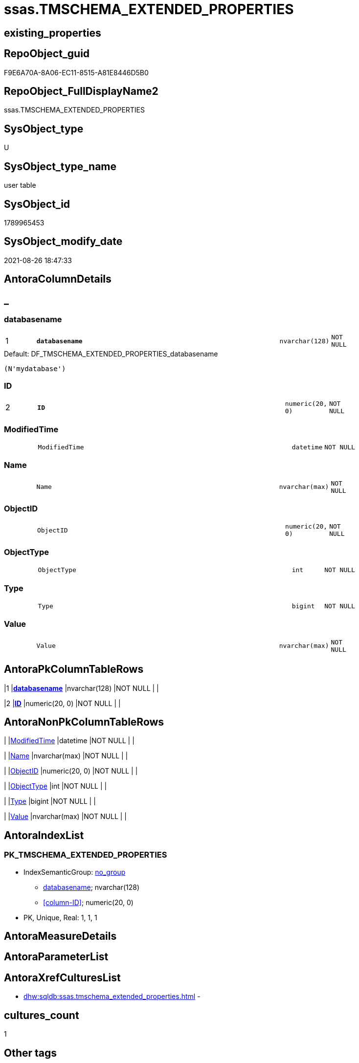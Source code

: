 // tag::HeaderFullDisplayName[]
= ssas.TMSCHEMA_EXTENDED_PROPERTIES
// end::HeaderFullDisplayName[]

== existing_properties

// tag::existing_properties[]
:ExistsProperty--is_repo_managed:
:ExistsProperty--is_ssas:
:ExistsProperty--pk_index_guid:
:ExistsProperty--pk_indexpatterncolumndatatype:
:ExistsProperty--pk_indexpatterncolumnname:
:ExistsProperty--FK:
:ExistsProperty--AntoraIndexList:
:ExistsProperty--Columns:
// end::existing_properties[]

== RepoObject_guid

// tag::RepoObject_guid[]
F9E6A70A-8A06-EC11-8515-A81E8446D5B0
// end::RepoObject_guid[]

== RepoObject_FullDisplayName2

// tag::RepoObject_FullDisplayName2[]
ssas.TMSCHEMA_EXTENDED_PROPERTIES
// end::RepoObject_FullDisplayName2[]

== SysObject_type

// tag::SysObject_type[]
U 
// end::SysObject_type[]

== SysObject_type_name

// tag::SysObject_type_name[]
user table
// end::SysObject_type_name[]

== SysObject_id

// tag::SysObject_id[]
1789965453
// end::SysObject_id[]

== SysObject_modify_date

// tag::SysObject_modify_date[]
2021-08-26 18:47:33
// end::SysObject_modify_date[]

== AntoraColumnDetails

// tag::AntoraColumnDetails[]
[discrete]
== _


[#column-databasename]
=== databasename

[cols="d,8m,m,m,m,d"]
|===
|1
|*databasename*
|nvarchar(128)
|NOT NULL
|
|
|===

.Default: DF_TMSCHEMA_EXTENDED_PROPERTIES_databasename
....
(N'mydatabase')
....


[#column-id]
=== ID

[cols="d,8m,m,m,m,d"]
|===
|2
|*ID*
|numeric(20, 0)
|NOT NULL
|
|
|===


[#column-modifiedtime]
=== ModifiedTime

[cols="d,8m,m,m,m,d"]
|===
|
|ModifiedTime
|datetime
|NOT NULL
|
|
|===


[#column-name]
=== Name

[cols="d,8m,m,m,m,d"]
|===
|
|Name
|nvarchar(max)
|NOT NULL
|
|
|===


[#column-objectid]
=== ObjectID

[cols="d,8m,m,m,m,d"]
|===
|
|ObjectID
|numeric(20, 0)
|NOT NULL
|
|
|===


[#column-objecttype]
=== ObjectType

[cols="d,8m,m,m,m,d"]
|===
|
|ObjectType
|int
|NOT NULL
|
|
|===


[#column-type]
=== Type

[cols="d,8m,m,m,m,d"]
|===
|
|Type
|bigint
|NOT NULL
|
|
|===


[#column-value]
=== Value

[cols="d,8m,m,m,m,d"]
|===
|
|Value
|nvarchar(max)
|NOT NULL
|
|
|===


// end::AntoraColumnDetails[]

== AntoraPkColumnTableRows

// tag::AntoraPkColumnTableRows[]
|1
|*<<column-databasename>>*
|nvarchar(128)
|NOT NULL
|
|

|2
|*<<column-id>>*
|numeric(20, 0)
|NOT NULL
|
|







// end::AntoraPkColumnTableRows[]

== AntoraNonPkColumnTableRows

// tag::AntoraNonPkColumnTableRows[]


|
|<<column-modifiedtime>>
|datetime
|NOT NULL
|
|

|
|<<column-name>>
|nvarchar(max)
|NOT NULL
|
|

|
|<<column-objectid>>
|numeric(20, 0)
|NOT NULL
|
|

|
|<<column-objecttype>>
|int
|NOT NULL
|
|

|
|<<column-type>>
|bigint
|NOT NULL
|
|

|
|<<column-value>>
|nvarchar(max)
|NOT NULL
|
|

// end::AntoraNonPkColumnTableRows[]

== AntoraIndexList

// tag::AntoraIndexList[]

[#index-pkunderlinetmschemaunderlineextendedunderlineproperties]
=== PK_TMSCHEMA_EXTENDED_PROPERTIES

* IndexSemanticGroup: xref:other/indexsemanticgroup.adoc#startbnoblankgroupendb[no_group]
+
--
* <<column-databasename>>; nvarchar(128)
* <<column-ID>>; numeric(20, 0)
--
* PK, Unique, Real: 1, 1, 1

// end::AntoraIndexList[]

== AntoraMeasureDetails

// tag::AntoraMeasureDetails[]

// end::AntoraMeasureDetails[]

== AntoraParameterList

// tag::AntoraParameterList[]

// end::AntoraParameterList[]

== AntoraXrefCulturesList

// tag::AntoraXrefCulturesList[]
* xref:dhw:sqldb:ssas.tmschema_extended_properties.adoc[] - 
// end::AntoraXrefCulturesList[]

== cultures_count

// tag::cultures_count[]
1
// end::cultures_count[]

== Other tags

source: property.RepoObjectProperty_cross As rop_cross


=== additional_reference_csv

// tag::additional_reference_csv[]

// end::additional_reference_csv[]


=== AdocUspSteps

// tag::adocuspsteps[]

// end::adocuspsteps[]


=== AntoraReferencedList

// tag::antorareferencedlist[]

// end::antorareferencedlist[]


=== AntoraReferencingList

// tag::antorareferencinglist[]

// end::antorareferencinglist[]


=== Description

// tag::description[]

// end::description[]


=== ExampleUsage

// tag::exampleusage[]

// end::exampleusage[]


=== exampleUsage_2

// tag::exampleusage_2[]

// end::exampleusage_2[]


=== exampleUsage_3

// tag::exampleusage_3[]

// end::exampleusage_3[]


=== exampleUsage_4

// tag::exampleusage_4[]

// end::exampleusage_4[]


=== exampleUsage_5

// tag::exampleusage_5[]

// end::exampleusage_5[]


=== exampleWrong_Usage

// tag::examplewrong_usage[]

// end::examplewrong_usage[]


=== has_execution_plan_issue

// tag::has_execution_plan_issue[]

// end::has_execution_plan_issue[]


=== has_get_referenced_issue

// tag::has_get_referenced_issue[]

// end::has_get_referenced_issue[]


=== has_history

// tag::has_history[]

// end::has_history[]


=== has_history_columns

// tag::has_history_columns[]

// end::has_history_columns[]


=== InheritanceType

// tag::inheritancetype[]

// end::inheritancetype[]


=== is_persistence

// tag::is_persistence[]

// end::is_persistence[]


=== is_persistence_check_duplicate_per_pk

// tag::is_persistence_check_duplicate_per_pk[]

// end::is_persistence_check_duplicate_per_pk[]


=== is_persistence_check_for_empty_source

// tag::is_persistence_check_for_empty_source[]

// end::is_persistence_check_for_empty_source[]


=== is_persistence_delete_changed

// tag::is_persistence_delete_changed[]

// end::is_persistence_delete_changed[]


=== is_persistence_delete_missing

// tag::is_persistence_delete_missing[]

// end::is_persistence_delete_missing[]


=== is_persistence_insert

// tag::is_persistence_insert[]

// end::is_persistence_insert[]


=== is_persistence_truncate

// tag::is_persistence_truncate[]

// end::is_persistence_truncate[]


=== is_persistence_update_changed

// tag::is_persistence_update_changed[]

// end::is_persistence_update_changed[]


=== is_repo_managed

// tag::is_repo_managed[]
0
// end::is_repo_managed[]


=== is_ssas

// tag::is_ssas[]
0
// end::is_ssas[]


=== microsoft_database_tools_support

// tag::microsoft_database_tools_support[]

// end::microsoft_database_tools_support[]


=== MS_Description

// tag::ms_description[]

// end::ms_description[]


=== persistence_source_RepoObject_fullname

// tag::persistence_source_repoobject_fullname[]

// end::persistence_source_repoobject_fullname[]


=== persistence_source_RepoObject_fullname2

// tag::persistence_source_repoobject_fullname2[]

// end::persistence_source_repoobject_fullname2[]


=== persistence_source_RepoObject_guid

// tag::persistence_source_repoobject_guid[]

// end::persistence_source_repoobject_guid[]


=== persistence_source_RepoObject_xref

// tag::persistence_source_repoobject_xref[]

// end::persistence_source_repoobject_xref[]


=== pk_index_guid

// tag::pk_index_guid[]
FBE6A70A-8A06-EC11-8515-A81E8446D5B0
// end::pk_index_guid[]


=== pk_IndexPatternColumnDatatype

// tag::pk_indexpatterncolumndatatype[]
nvarchar(128),numeric(20, 0)
// end::pk_indexpatterncolumndatatype[]


=== pk_IndexPatternColumnName

// tag::pk_indexpatterncolumnname[]
databasename,ID
// end::pk_indexpatterncolumnname[]


=== pk_IndexSemanticGroup

// tag::pk_indexsemanticgroup[]

// end::pk_indexsemanticgroup[]


=== ReferencedObjectList

// tag::referencedobjectlist[]

// end::referencedobjectlist[]


=== usp_persistence_RepoObject_guid

// tag::usp_persistence_repoobject_guid[]

// end::usp_persistence_repoobject_guid[]


=== UspExamples

// tag::uspexamples[]

// end::uspexamples[]


=== uspgenerator_usp_id

// tag::uspgenerator_usp_id[]

// end::uspgenerator_usp_id[]


=== UspParameters

// tag::uspparameters[]

// end::uspparameters[]

== Boolean Attributes

source: property.RepoObjectProperty WHERE property_int = 1

// tag::boolean_attributes[]

// end::boolean_attributes[]

== sql_modules_definition

// tag::sql_modules_definition[]
[%collapsible]
=======
[source,sql,numbered]
----

----
=======
// end::sql_modules_definition[]


